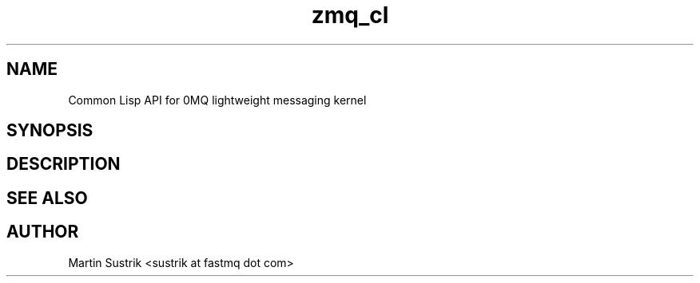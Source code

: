 .TH zmq_cl 7 "" "(c)2007-2009 FastMQ Inc." "0MQ User Manuals"
.SH NAME
Common Lisp API for 0MQ lightweight messaging kernel
.SH SYNOPSIS
.SH DESCRIPTION
.SH "SEE ALSO"
.SH AUTHOR
Martin Sustrik <sustrik at fastmq dot com>

